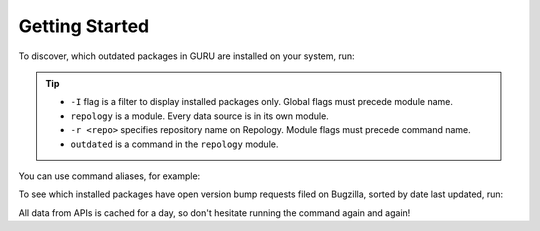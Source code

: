 .. SPDX-FileCopyrightText: 2024 Anna <cyber@sysrq.in>
.. SPDX-License-Identifier: WTFPL
.. No warranty.

Getting Started
===============

To discover, which outdated packages in GURU are installed on your system, run:

.. prompt:: bash

   find-work -I repology -r gentoo_ovl_guru outdated

.. tip::

   * ``-I`` flag is a filter to display installed packages only. Global flags
     must precede module name.
   * ``repology`` is a module. Every data source is in its own module.
   * ``-r <repo>`` specifies repository name on Repology. Module flags
     must precede command name.
   * ``outdated`` is a command in the ``repology`` module.

   .. seealso:: :manpage:`find-work.1` manual page

You can use command aliases, for example:

.. prompt:: bash

   find-work -I rep -r gentoo_ovl_guru out

To see which installed packages have open version bump requests filed on
Bugzilla, sorted by date last updated, run:

.. prompt:: bash

   find-work -I bugzilla -t outdated

All data from APIs is cached for a day, so don't hesitate running the command
again and again!
